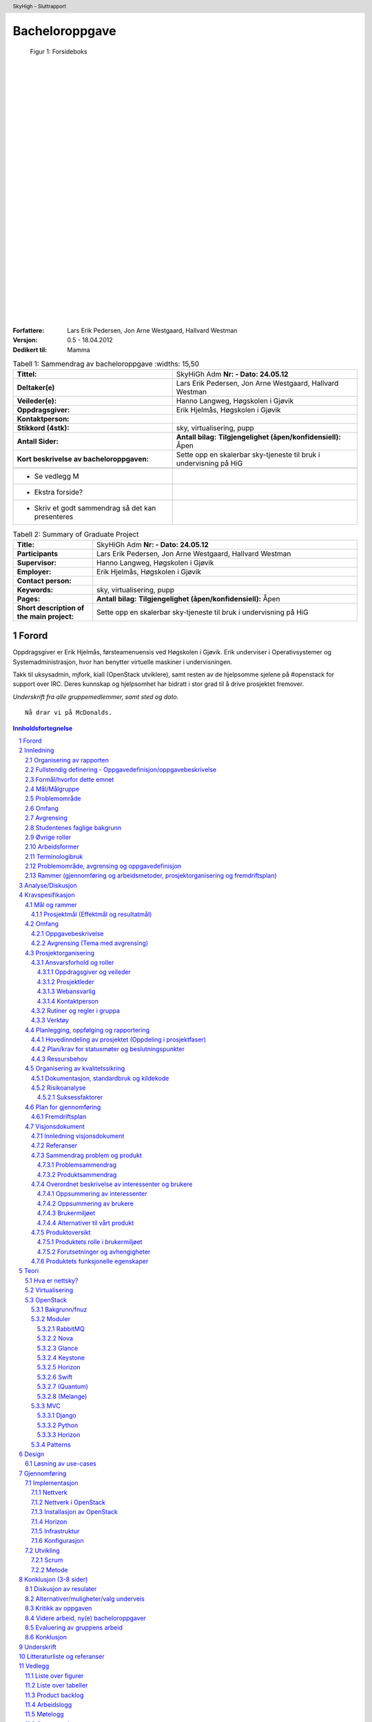 =====================
Bacheloroppgave
=====================

.. figure:: forsideboks.png
   :scale: 50 %

   Figur 1: Forsideboks

|
|
|
|
|
|
|
|
|
|
|
|
|
|
|
|
|
|
|
|
|
|
|
|
|
|
|

:Forfattere:
  Lars Erik Pedersen, Jon Arne Westgaard, Hallvard Westman

:Versjon: 0.5 - 18.04.2012
:Dedikert til: Mamma


.. ``twelvepoint``

.. header:: SkyHigh - Sluttrapport
.. footer:: Pedersen, Westgaard & Westman           -                 ###Page###



.. Overskrift1 = #
.. Overskrift2 = -
.. Overskrift3 = *
.. Overskrift4 = .


.. raw:: pdf

  PageBreak


.. csv-table:: Tabell 1: Sammendrag av bacheloroppgave
   :widths: 15,50  

   "**Tittel:**", "SkyHiGh Adm      **Nr: - Dato: 24.05.12**"
   "**Deltaker(e)**", "Lars Erik Pedersen, Jon Arne Westgaard, Hallvard Westman"
   "**Veileder(e):**", "Hanno Langweg, Høgskolen i Gjøvik"
   "**Oppdragsgiver:**", "Erik Hjelmås, Høgskolen i Gjøvik"
   "**Kontaktperson:**", ""
   "**Stikkord (4stk):**", "sky, virtualisering, pupp"
   "**Antall Sider:**", "**Antall bilag:** **Tilgjengelighet (åpen/konfidensiell):** Åpen"
   "**Kort beskrivelse av bacheloroppgaven:**", "Sette opp en skalerbar sky-tjeneste til bruk i undervisning på HiG"

  - Se vedlegg M
  - Ekstra forside?
  - Skriv et godt sammendrag så det kan presenteres

   
.. raw:: pdf

  PageBreak


.. csv-table:: Tabell 2: Summary of Graduate Project
   :widths: 15,50  

   "**Title:**", "SkyHiGh Adm      **Nr: - Dato: 24.05.12**"
   "**Participants**", "Lars Erik Pedersen, Jon Arne Westgaard, Hallvard Westman"
   "**Supervisor:**", "Hanno Langweg, Høgskolen i Gjøvik"
   "**Employer:**", "Erik Hjelmås, Høgskolen i Gjøvik"
   "**Contact person:**", ""
   "**Keywords:**", "sky, virtualisering, pupp"
   "**Pages:**", "**Antall bilag:** **Tilgjengelighet (åpen/konfidensiell):** Åpen"
   "**Short description of the main project:**", "Sette opp en skalerbar sky-tjeneste til bruk i undervisning på HiG"


.. raw:: pdf

  PageBreak

Forord
#######



Oppdragsgiver er Erik Hjelmås, førsteamenuensis ved Høgskolen i Gjøvik. Erik underviser i Operativsystemer og Systemadministrasjon, hvor han benytter virtuelle maskiner i undervisningen.

Takk til uksysadmin, mjfork, kiall (OpenStack utviklere), samt resten av de hjelpsomme sjelene på #openstack for support over IRC. Deres kunnskap og hjelpsomhet har bidratt i stor grad til å drive prosjektet fremover.

*Underskrift fra alle gruppemedlemmer, samt sted og dato.*

::

  Nå drar vi på McDonalds.



.. contents:: Innholdsfortegnelse

.. sectnum::


.. raw:: pdf
   
  PageBreak

Innledning
###########

| En "nettsky" (Cloud-computing) er levering av databehandling som en tjeneste snarere enn et produkt, der delte ressurser, programvare og informasjon er gitt til datamasiner og andre enheter som et verkøty over nettverket (internett).
| Cloud Computing (nettverkssky) er definert som tilgangen til datamaskiner og deres funksjonalitet via internett, eller et lokalt nettverk. Brukerene av en slik nettverkssky får tradisjonelt tilgang til disse tjenestene via en webtjeneste, enten via en tradisjonell PC eller en mobil applikasjon. Grunnen til at det kalles en nettsky, er at tjenestens fysiske lokasjon er usynlig for brukeren, og også ofte for de som leverer nettskyen. Det skal ikke være mulig for tjenesteleverandøren å peke ut at bruker X's data ligger på server Y. Selve skyen er rent teknisk et sett maskiner og webtjenester som har implementert cloud computing som tjeneste,
|
| I en verden i en stadig framgang har nettskyen gjort sitt inntog for mannen i gata, kanskje nesten uten at man tenker opver det selv. "Alt" lagres i skyen; e-post, kontakter, bokmerker, kalendere, dokumenter, bilder m.m. Innholdet er alltid synkronisert mellom mobiltelefonen, laptopen, kontor-PC'en og nettbrettet.
| Tilgjengelighet har blitt alfa og omega, og nå skal også fysiske maskiner inn i skyen i form av virtuelle maskiner. Slike løsninger gjør hverdagen mer effektiv, og vil forekle lab-arbeid i forbindelse med studier av datasystemer. Ufordringene ligger i ytelse, konfigurasjon og skalerbarhet.

(Wikipedia er nok brukt som kilde her, få med url...)


Organisering av rapporten
--------------------------

.. role:: rubric

:rubric:`og kort beskrivelse av sammenhengen mellom kapitlene`


Prosjektrapporten er delt inn i **9** forskjellige kapitler:

#) Innledning_ - dette kapitlet omhandler bakgrunn, formål, 

#) `Analyse/Diskusjon`_ - Vi skal være kritiske!

#) Kravspesifikasjon_ - hele kravspesifikasjonen for prosjektet

#) Teori_ - Generell teori om OpenStack-arkitekturen og lignende

#) Design_ - Løsning av use-cases

#) Gjennomføring_ - Hvordan vi har gjennomført prosjektet

#) Konklusjon_ - Oppsummering, evaluering

#) Underskrift_ - Navnene våre, skrevet med blå penn

#) `Litteraturliste og referanser`_ - It's kinda in the name

#) Vedlegg_ - Figurer, tabeller, backlog, arbeids-og møtelogg, grupperegler og kildekode


Fullstendig definering -  Oppgavedefinisjon/oppgavebeskrivelse
---------------------------------------------------------------

.. role:: rubric

:rubric:`av oppgaven med utdypning av hva oppgaven går ut på.
Henvisning til eventuelle tidligere arbeider om samme emne.
Skal ikke inneholde noe om det som er gjort i oppgaven og oppnådde resultater`


Nettskyer har fått mye oppmerksomhet de siste årene, og er en teknologi som gjør det mulig for sluttbrukere å kjøre virtuelle maskiner på andres maskinvare og infrastruktur. Dette åpner for muligheter for dynamisk skalering av ressurser, fleksibilitet og økonomiske besparelser.

Slike skyer kan man dra nytte av i undervisning hvor man da kan bruke disse til forskning eller som lab til studenter. I emnene Ethical Hacking And Penetration Testing, Systemadministrasjon og Database- og applikasjonsdrift har virtuelle maskiner vært brukt en stund, hvor elevene får utdelt ett sett med virtuelle maskiner som man da kan kjøre tester og gjøre oppgaver på. På denne måten får man dratt nytte av praktisk undervisning uten å måtte sette opp fysiske maskiner. Skulle man komme i skade for å kjøre en kommando eller gjøre en endring som ødelegger konfigurasjonen, skal det bare et par tastetrykk til for å gjenopprette opprinnelig konfigurasjon.
Dagens løsning er basert på MLN(ref!), men er litt kompleks på administrasjons-siden samt har vist ytelsesproblemer. All administrasjon må gjøres av en administrator, og når en hel klasse bruker de virtuelle maskinene samtidig går mye av tiden til å vente på at kommandoer skal kjøres og at de virtuelle maskinene skal "reagere".
Per dags dato er det ikke mulighet for at studenter/faglig ansatte, på en lettvint måte, kan opprette og administrere en eller flere virtuelle maskiner. 

Navnet SkyHiGh spiller på "sky" og "HiG", og er prosjektet for HiG sin nettsky. Formålet er å få satt opp et system hvor studenter og faglig ansatte kan opprette virtuelle maskiner via en selvbetjenings-løsning uten at en administrator må opprette virtuelle maskiner manuelt til de som behøver dette, samt muligheten for fremtidig skalering av infrastrukturen dette kjører på hvis/når dette blir nødvendig.

Slik vil arbeidsbelastningen på administrator minskes, og forelesere vil kunne få full kontroll over de virtuelle maskiner som brukes i undervisningen.



Formål/hvorfor dette emnet
---------------------------



Mål/Målgruppe
--------------

.. role:: rubric

:rubric:`for rapporten og oppgaven`

SkyHiGh-prosjektet er startet av Erik Hjelmås fra IMT-avdelingen ved Høgskolen i Gjøvik. Prosjektets formål er å tilby forelesere på IMT en enkel måte å opprette og administrere en samling av virtuelle maskiner til bruk i undervisningen, samt mulighet for at enkeltpersoner som har bruk for en virtuell maskin skal kunne opprette og administrere denne selv.

I første omgang vil målgruppen for prosjektet og rapporten være forelesere (og studenter) ved IMT, som har erfaring med bruk av virtuelle maskiner.

Problemområde
--------------

Litt usikker på ka som skal være her, så sett opp ei fin liste:

  - Sette opp en fungerende løsning med OpenStack
  - Løse ytelsesproblemer
  - Løse skaleringsutfordringer
  - Tilpasse OpenStack til prosjektets formål


Omfang
-------

Omfang - kan være ganske stort. (Trenger vi egentlig dette?)

Avgrensing
-----------

*Hentet fra kravspesifikasjonen*
Prosjektet skal først og fremst implementere OpenStack-rammeverket for å virkeliggjøre målene nevnt i 1.2(???). Å bygge en privat skyløsning er et prosjekt som vanligvis spenner over en mye lengre tidsperiode enn vi har til rådighet. Derfor vil vi ikke drive ytelsestesting og analyse (da dette dekkes av en annen bacheloroppgave). Mulighetene for “high availability” og redundans skal ikke dekkes. Primært skal systemet utvikles for å bli brukt på HiG, for de aktuelle emnene, ikke for eksterne brukere. Allikevel bør det være enkelt å utvide det i den retningen.

Studentenes faglige bakgrunn
-----------------------------

.. role:: rubric

:rubric:`- Egen bakgrunn og kompetanse. Hva må læres?    - Python, Django, OpenStack`


| Gruppemedlemmene kommer fra to forskjellige studieretninger, Jon Arne og Lars Erik studerer Drift av Nettverk og Datasystemer og Hallvard studerer Programvareutvikling. Hallvard har kunnskapen som trengs innenfor programmering og utvikling, Jon Arne og Lars Erik stiller med kompetanse innenfor nettverk. Vi har alle gode kunnskaper innen linux, samt C++ og Java fra programmeringsfag ved Høgskolen i Gjøvik. I tillegg kan Hallvard sjonglere. 
|
| **Tilsammen utgjør dette en dødelig kombinasjon.**
|
| Ingen av oss har erfaring med OpenStack, så her får vi litt å sette oss inn i.
| Python er et programmeringsspråk vi har hørt om, men ikke programmert noe i. Siden OpenStack er skrevet i Python kreves det at vi lærer oss dette.
|
| Vi har kjøpt inn en bok om Python-programmering.

Øvrige roller
--------------


Oppdragsgiver er Erik Hjelmås, Førsteamanuensis ved Høgskolen i Gjøvik.

Veileder er Hanno Langweg, Førsteamanuensis ved Høgskolen i Gjøvik.


Arbeidsformer
--------------

.. role:: rubric

:rubric:`samtaler og intervjuer med kilder, reiser, bedriftsbesøk, litteraturstudier, laboratorieforsøk, modellbygging og testing`

Siden ingen av oss har noen erfaring med OpenStack kreves det at vi setter oss godt inn i OpenStack ved prosjektets begynnelse. Dokumentasjonen på http://openstack.org kommer godt med her, i tillegg til å søke etter brukserfaringer på internett. Vi har hatt løpende kontakt med utviklerene av OpenStack vi IRC(ref) på kanalen #openstack og #horizon-dev.

Siden OpenStack er er forholdsvis nytt prosjekt er erfaringene og dokumentasjonen litt mangelfull, så prøv-og-feil-metoden blir hyppig brukt. Etter installasjonen av operativsystemet på serverene vi skal bruke tok vi et disk-image som vi kan rulle tilbake til hvis vi støter på problemer ved installering av OpenStack, slik at vi ikke trenger å installere hele operativsystemet på nytt.




Terminologibruk
----------------

*Er eksempelvis faguttrykk brukt i en spesiell betydning*

Liste over terminologier:

  - **Hypervisor:** In computing, a hypervisor, also called virtual machine manager (VMM), is one of many hardware virtualization techniques allowing multiple operating systems, termed guests, to run concurrently on a host computer. It is so named because it is conceptually one level higher than a supervisory program. The hypervisor presents to the guest operating systems a virtual operating platform and manages the execution of the guest operating systems. Multiple instances of a variety of operating systems may share the virtualized hardware resources. Hypervisors are installed on server hardwarewhose only task is to run guest operating systems. (Wikipedia)
  - **VM/virtuell maskin:** En simulert versjon av et operativsystem
  - **Instans:** Image + flavor
  - **Flavor:** Et sett med virtuell maskinvarekonfigurasjon. Antall virtuelle prosessorer, mengde RAM, lagringsplass
  - **Image:** En diskfil med en ferdig installert virtuell maskin
  - **Prosjekt:** Samling av virtuelle maskiner. Et prosjekt har en kvote tilknyttet seg.
  - **Tenant:** Et prosjekt (OpenStack-terminlogi)
  - **IP-pool:** En rekke IP-adresser
  - **MVC:** Model view controller, et pattern for å skille logikk,data og presentasjon.

Problemområde, avgrensing og oppgavedefinisjon
-----------------------------------------------

.. role:: rubric

:rubric:`Formål/hvorfor dette emnet, Rammer (Gjennomføring og arbeidsmetoder, prosjektorganisering og fremdriftsplan), Øvrige roller (Oppdragsgiver, veileder), Selve rapporten (Organisering, terminologi (bruk norsk), praktisk (angående layout, style, fonter o.l.)`



Rammer (gjennomføring og arbeidsmetoder, prosjektorganisering og fremdriftsplan)
---------------------------------------------------------------------------------


Analyse/Diskusjon
##################


Vi skal være kritiske!

  - Openstack: Modent nok?
    
    - "You can't run OpenStack if you're not doing heavy development at the same time"

  - Skytjenester: Utfordringer med tanke på sikkerhet osv.
  - 
  -
  -
  -
  -



.. raw:: pdf

  PageBreak


Kravspesifikasjon
##################

Mål og rammer
--------------

**Bakgrunn**

En av teknologiene som i det siste har fått mye oppmerksomhet er nettskyer og virtuelle maskiner. En virtuell maskin er enkelt forklart en emulasjon av en komplett datamaskin, og en nettsky er en samling av virtuelle maskiner.
Fordeler som kostnadsbesparelser, bedre utnyttelse av ressurser, enkelt oppsett av nye maskiner samt miljøhensyn (mindre støy, reduksjon i strømforbruk, plassbesparing) kan her trekkes frem.

En virtuell maskin er ikke bare nyttig til bruk for bedrifter og forskningssammenheng, men også for vanlige personer som ønsker å teste ut forskjellige operativsystemer og applikasjoner uten å måtte sette opp en dedikert fysisk maskin.


Høgskolen i Gjøvik har benyttet seg av virtuelle maskiner i blant annet emnene Systemadministrasjon #, Databaser og applikasjonsdrift # og Ethical Hacking & Penetration Testing #.
Bruk av virtuelle maskiner i disse emnene har gitt studentene en liten smak av den virkelige verden i arbeidslivet hvor studentene er delt inn i grupper og blitt tildelt et eget sett med virtuelle maskiner (en virtuell lab), og da kunne jobbe med “reélle” caser mot virtuelle laber som å drifte et lite nettverk, drifte serverapplikasjoner samt teste sårbarheter.
Dette ville ikke ha vært like gjennomførbart ved bruk av fysiske maskiner (plassproblemer, ikke nok maskiner til alle).


http://www.hig.no/studiehaandbok/studiehaandboeker/2010_2011/emner/avdeling_for_informatikk_og_medieteknikk/imt3292_systemadministrasjon

http://www.hig.no/studiehaandbok/studiehaandboeker/2009_2010/emner/avdeling_for_informatikk_og_medieteknikk/imt3441_database_og_applikasjonsdrift

http://www.hig.no/studiehaandbok/studiehaandboeker/2010_2011/emner/avdeling_for_informatikk_og_medieteknikk/imt3491_ethical_hacking_and_penetration_testing


Fordelen med denne løsningen er at det å opprette en virtuell maskin (eller flere) er veldig enkel, skulle noe gå galt på en virtuell maskin kan man rulle tilbake til et “snapshot” (en tidligere versjon av den virtuelle maskinen), man har høy fleksibilitet ved at man kan endre på spesifikasjoner etter behov (som legge til mer minne eller diskplass), samt gjenbrukbarhet (en VM tar kun ressurser på host/server og diskplass, når den ikke er i bruk lengre sletter man selve VM-en for 
og frigjøre ressurser og diskplass).

En utfordring ved den eksisterende løsningen har vært ytelse. I lab-timene har det vært nødvendig å planlegge kjøring av enkelte ressurskrevende kommandoer til spesifikke tidspunkt da dette ellers har ført til at maskinene har blitt uholdbart trege.
Det ønskes derfor en løsning som skalerer godt, og som i tillegg er tilpasset med tanke på brukervennlighet og administrasjon. 
Et forprosjekt i emnet Systemadministrasjon tok for seg OpenNebula, Eucalyptus og OpenStack, og konkluderte med at OpenStack var det mest passende. Løsningen skal brukes av de faglig ansatte, som skal ha mulighet til å enkelt opprette en eller flere virtuelle maskiner og gi studentene tilgang til disse i de forskjellige emnene.

**1.1.1 Definisjoner og akronymer**




Prosjektmål (Effektmål og resultatmål)
***************************************

| **Resultatmål**
| SkyHighs mål er å implementere OpenStack for å realisere en løsning for en privat nettsky ved HiG. Løsningen skal ha følgende funksjonalitet:

 - IaaS, for realisering av virtuelle lab’er i forskjellige emner
 - Mulighet for å migrere virtuelle maskiner fra egen PC og inn i skyen.
 - Et web-basert brukergrensesnitt
 - Administrasjonspanel, der man håndterer prosjekter
 - Brukerpanel der man kan starte, stoppe og restarte egne instanser
 - Mulighet for å utvide brukergruppen, også til eksterne ressurser, f.eks VGS-elever.
 - Implementert autentisering med HiGs systemer via LDAP/FEIDE.




|
| **Effektmål**

SkyHigh skal på sikt overta for eksisterende løsning ved HiG, men skal i første omgang leve side om side med den. Det forventes at løsningen ha følgende effekt:

  - Rette opp/fjerne ytelse- og stabilitetsproblemer ved nåværende løsning
  - Forbedre brukervennlighet og administrasjon
  - Enklere oppsett av prosjekter
  - Mindre arbeidslast på administrator
  - Ha bidratt til OpenStack-prosjektet (OpenSource). 
  - Sette Norge og Gjøvik på OpenStack-kartet (http://maps.google.com/maps/ms?msid=207730393988481837795.0004af95dec257674a36e&msa=0)
  - Være fremtidsrettet og skalerbar

Omfang
-------

Oppgavebeskrivelse
*******************

Oppgaven vår går hovedsaklig ut på å sette opp en nettsky på HiG for de faglig ansatte (primært lærerne) som skal sørge for at foreleserene skal kunne tilby studentene fleksible lab-løsninger i sine emner gjennom et brukervennlig grensesnitt.
Bakgrunnen for oppgaven er at nåværende løsning opplever stabilitets- og ytelsesproblemer, og ett nytt system med OpenStack og lastbalansering forventes å kunne løse dette. For at dette skal realiseres må det være mulighet for å fleksibelt kunne øke ressurser som CPU, minne og lagring på de virtuelle maskinene, samt en lettvint måte å legge til flere noder som kjører de virtuelle maskinene.

I tillegg ønskes det en mulighet for å migrere virtuelle maskiner man har satt opp på egen PC inn i nettskyen, for å teste oppsett på kraftigere maskinvare. Det vil si, å tilby ren regnekraft som tjeneste.

Det skal utvikles en driftsplan og en SLA for den ferdige løsningen, slik at den enkelt kan vedlikeholdes i etterkant av prosjektet.

Avgrensing (Tema med avgrensing)
*********************************
Prosjektet skal først og fremst implementere OpenStack-rammeverket for å virkeliggjøre målene nevnt i 1.2. Å bygge en privat skyløsning er et prosjekt som vanligvis spenner over en mye lengre tidsperiode enn vi har til rådighet. Derfor vil vi ikke drive ytelsestesting og analyse (da dette dekkes av en annen bacheloroppgave). Mulighetene for “high availability” og redundans skal ikke dekkes. Primært skal systemet utvikles for å bli brukt på HiG, for de aktuelle emnene, ikke for eksterne brukere. Allikevel bør det være enkelt å utvide det i den retningen.

Prosjektorganisering
---------------------

Ansvarsforhold og roller
*************************

Oppdragsgiver og veileder
..........................

Vår oppdragsgiver er førsteamanuensis Erik Hjelmås ved Høgskolen i Gjøvik. Erik vil være en sterk faglig ressurs, og være til god hjelp med den tekniske biten av prosjektet. Førsteamanuensis Hanno Langweg er vår veileder. Han vil bistå med teoretisk hjelp rundt det å jobbe i et stort prosjekt, samt komme med innspill til arbeidet underveis.

Prosjektleder
..............

Lars Erik Pedersen er, i følge gruppereglementet, valgt som prosjektleder for gruppa. Det er prosjektleders ansvar å løse eventuelle konflikter som måtte oppstå underveis, selv om hovedmålet er å bli enige i fellesskap. At frister blir overholdt er også prosjektleders overordnede ansvar, samt at fremgangen i prosjektet følger planen så godt som mulig.


Webansvarlig
.............

Hallvard Alte Westman er ansvarlig for gruppens webside. Ansvaret inkluderer oppsett, design og vedlikehold. Resten av gruppa skal ha tilgang til å redigere innhold, slik at alle kan bidra med oppdateringer til websiden.


Kontaktperson
..............

Prosjektleder er kontaktperson for prosjektet. Kontakpersonen skal holde kontakt med oppdragsgiver og veileder og avtale møter med disse. Annen mail- og telefonkorrespondanse kan bli delegert til de andre medlemmene.


Rutiner og regler i gruppa
***************************

Gruppa har opprettet en felles kalender, der det er planlagt 31 timer jobbing per uke med prosjektet. Fredager er fridag, siden Jon Arne og Hallvard har andre fag hele dagen. Helgene er også i utgangspunktet fridager, men dersom det er nødvendig vil også bruke denne tiden til prosjektet. Arbeidet vil i all hovedsak bli utført på vårt tildelte grupperom.

.. figure:: ukeplan.png
   :scale: 50 %

   Figur 2: Ukeplan



Gruppens fulle reglement er lagt ved i vedlegg X. 	


Verktøy
********

Den ferdige prosjektrapporten skal skrives i ReStructuredText som etterpå genereres til et PDF-dokument, men skal først samskrives i Google Docs. Dette gjør at behovet for versjonshåndtering blir minimalt, siden alle hele tiden vil skrive i samme dokument og vi vil spare tid siden vi slipper å håndtere versjonskonflikter.
Alle andre dokumenter er lagret i en felles DropBox for å holde alt synkront for alle gruppemedlemmer. I tillegg tilbyr DropBox automatisk versjonskontroll, som sikrer at vi alltid har en stabil backup av alle viktige filer. Alle egenutviklede script, vil bli versjonskontrollert med github, og vil også bli lagret i DropBox. Websiden vil kjøre Wordpress 3.1.4, da IT-tjenesten ved HIG ikke støtter PHP 5.2.4
Det kan også nevnes at hvert gruppemedlem daglig kjører full inkrementell backup av sin egen laptop mot hver sin private server for å sikre seg mot tap av data.


Planlegging, oppfølging og rapportering
----------------------------------------

Hovedinndeling av prosjektet (Oppdeling i prosjektfaser)
*********************************************************

**Karakteristikker for vårt prosjekt**

Prosjektet vil i første omgang basere seg mye på å utforske og studere OpenStack. Hverken oppdragsgiver eller gruppen har benyttet seg av systemet som skal implementeres tidligere. I første omgang er det da aktuelt med en enkeltinstallasjon av OpenStack, som gruppen kan benytte i den første kartleggingsfasen. 

Basert på kunnskapen vi har tilegnet oss etter installasjon/anvendelse av OpenStack på en node (server) vil vi rulle systemet ut på samtlige noder. Dette vil da være en fase med fullt fokus på å få systemet til å fungere i sin helhet.

Når det tekniske fungerer, vil det være aktuelt å gå inn i en ny kravspesifisering i forbindelse med Horizon. Horizon er webgrensesnittet til OpenStack som skal benyttes av brukerne, og det er her systemutviklingsjobben skal gjøres. Her vil det være nødvendig å gjøre omfattende “research” på hvilken funksjonalitet som alleredet eksisterer i OpenStack og hvilken funksjonalitet oppdragsgiver krever i tillegg.

  - Det kreves tillegning av informasjon i forhold til hver modul som skal utvikles til Horizon. Grunnen til dette er at vi skal jobbe mot Open Source Community som har sine egne standarer som skal overholdes med tanke på kodestruktur, dokumentasjon og lignende. Samtidig må gruppen ha mulighet å sette seg inn i nye språk (Python spesielt).

  - Testing og ferdigstilling vil også være viktig etter hver modul, slik at SkyHigh-IO har mulighet til å gjennomføre stresstesting ved behov. Derfor kreves det at systemet har en viss oppetid under utvikling.

  - Gruppen har behov for at hver modul kan utvikles fleksibelt, da gruppen hele tiden er i en læringsprosess, både i forhold til OpenStack og prosjekter av denne størrelsen. Alle kravene kan heller ikke låses i forkant av hele utviklingsprosessen, da gruppen må forholde seg til OpenStack API-et, og det kan tenkes at flere problemstillinger vil oppstå underveis med tanke på at arbeidsgiver er ukjent med OpenStack.

Integrering med oppdragsgivers eksisterende systemer vil være en egen fase i prosjektet, da dette er en omfattende jobb som er svært ulik de foregående fasene. Dette vil også kreve en egen kravspesifisering.

Det vil underveis være aktuelt å hele tiden sette seg inn i OpenStack Open Source Project, i forhold til konvensjoner etc. 

Gruppen fikk tidlig et inntrykk av at en agil utviklingsmodell måtte benyttes i dette prosjektet siden ingen i gruppen hadde vært borti et slikt prosjekt før. OpenStack er nytt og ingen har utført et slikt prosjekt på HiG tidligere. Arbeidsgiver hadde heller ikke benyttet seg av OpenStack eller Cloud Computing på en slik måte, som gjorde det vanskelig å fastsette rekkefølge på inkrementer i utviklingsperioden. 

Gruppen har valgt å benytte seg av SCRUM som systemutviklingsmodell for videreutviklingen av Horizon. Gruppen konkluderte med at SCRUM passer best med tanke på å jobbe med Open Source-Miljøet, levering av inkrementer, tillegg av krav og tidsestimater. Gruppen ser det også som en fordel i forhold til læringskurven ved OpenStack. 

Vi valgte allikevel å benytte oss av noen konsepter fra inkrementell utvikling. Ved hver demo setter vi av en periode til å teste, samt rulle ut inkrementet på systemet, dette håper vi skal sørge for at SkyHigh - IO får den oppetiden de krever.
Vi har også at vi er inspirert av spiral-modellen ettersom hver sprint vil bestå av en fase der vi innhenter informasjon, en fase der vi utvikler, og en fase der vi tester/ruller ut. 



Plan/krav for statusmøter og beslutningspunkter
************************************************

  - **Sprint planning** innebærer å velge ut krav som skal gjennomføres i en sprint, disse blir hengt opp og låst for denne perioden. Vi vil her gå gjennom hva demoen på slutten av sprinten burde inneholde.
  - **Daily scrum** innebærer at gruppen har et 15 minutter møte på starten av dagen der vi går gjennom hva som har blitt gjort, hva man skal gjøre og hva som gjenstår i forhold til en iterasjon.
  - **Sprint Review:** Det vil være statusrapporter i etterkant av hver iterasjon som et resultat av Sprint Review. I etterkant av hver sprint evaluerer vi iterasjonen og tar med oss videre ting vi kan gjøre bedre og etterlater ting som ikke fungerte så bra. Dette er i hovedsak hva statusrapporten vil inneholde.
  - Møte med arbeidsgiver og veileder vil foregå før hver sprint-planning. Møte med veileder vil i tillegg foregå ukentlig i startfasen.


Ressursbehov
*************

  - Minimum to servere for regnekraft
  - Minimum en server for lagring


Organisering av kvalitetssikring
---------------------------------

Dokumentasjon, standardbruk og kildekode
*****************************************

All koding og scripting som blir gjort skal kommenteres underveis, slik at vi unngår å bruke tid på å forstå hva vi egentlig skrev for fire dager siden. OpenStack bruker Apache 2.0-lisensen, som da betyr at eventuelle moduler som blir kodet til OpenStack-prosjektet må følge denne.

Risikoanalyse
**************

.. csv-table:: Tabell 3: Risikoanalyse
   :header: "**Beskrivelse**","**Sannsynlighet**","**Konsekvens**"

   "Langtids sykdom", "Lav", "Ressursmangel, innsnevring av oppgave, avskjedigelse"
   "Datatap", "Lav", "Dobbeltarbeid"
   "Mangel på kompetanse", "Middels", "Løsninger som ikke følger best practice"
   "Dårlige tidsestimater", "Høy", "Ikke overholde interne frister"
   "Ødeleggende endringer", "Middels", "Ødelegge allerede fungerende moduler"


Som vi ser av tabellen er risikoen høyest for at vi har gjort dårlige eller feilaktige tidsestimater. For å unngå dette må vi planlegge nøye, og heller gjøre for høye estimater enn for lave. Dette vil gi oss litt buffertid på hver arbeidsmodul, som vil være god å ha når det dukker opp noe uforutsett. Vi må også hele tiden sørge for å følge fremgangsplanen og ikke havne på etterskudd.
  
Ellers ser vi en mulighet for at vårt nåværende kompetansenivå kan bli en utfordring. Vi har ingen erfaring med utrulling og drifting av slike virtualiseringsløsninger fra tidligere, annet en de virtuelle lab’ene vi har benyttet i emner her på HiG. En annen utfordring er at OpenStack er skrevet i Python, et programmeringsspråk vi heller ikke har kompetanse innenfor. Her må vi sørge for å utnytte fagmiljøet best mulig, samt å lese oss godt opp gjennom artikler og bøker funnet både på internett og biblioteket.


Suksessfaktorer
................

For at vår løsning skal blir suksessfull, må den kunne erstatte løsningen HiG allerede har i dag 100%. Brukeropplevelsen og ytelsen må bli økt dramatisk både for administratorene (ansatte) og for brukerene (studentene). Et viktig ledd i dette er at driftsplanen blir så god at den kan brukes direkte av IMT, uten noe særlig behov for modifikasjon. Det er viktig at administratorene blir mest mulig selvhjulplne, slik at ikke alt ansvar blir liggende på en person, slik det er i dag. For at løsningen skal skalerere, samt løse ytelesesproblemene ligger mye av “ansvaret” på maskinvaren. Mengden fysisk minne er kritisk for at løsningen skal kunne skalere, samt at løsningen tilrettelegger for å enkelt kunne legge til flere noder.


Plan for gjennomføring
-----------------------

Fremdriftsplan
***************

  - Gantt-skjema (Laget i MS-Project eller tilsvarende)
  - Liste over aktiviteter (Work Breakdown Structure)
  - Milepæler, beslutningspunkter
  - Tids- og ressursplan

Fremdriftsplan



Visjonsdokument
----------------

Innledning visjonsdokument
***************************
Dette dokumentet har som hensikt å presentere prosjektet/oppgaven i ett overordnet format. Noe av informasjonen som finnes i dette dokumentet vil også eksistere i Prosjektplanen som ble konstruert etter HIG´s mal.

Referanser
***********

Mal for dette dokumentet - http://aitel.hist.no/fag/maler-standarder/UP/Visjonsdokumentet_intro.htm

Sammendrag problem og produkt
******************************

Problemsammendrag
..................

.. csv-table:: Tabell 4: Stabilitet og ytelse
   
   "**Problem med**", "Stabilitets- og ytelsesproblemer, ingen lastbalansering eller skalering"
   "**Berører**", "Alle brukere, administrator"
   "**Som resultat av dette**", "Tar lang tid å kjøre kommandoer, de virtuelle maskinene “henger” innimellom, tidvis dårlig tidsutnyttelse i lab-timer. Da man ikke kan koble opp flere noder/servere på systemet vil man ikke kunne skalere systemet opp fra x antall brukere til y antall brukere uten å kjøpe en helt ny maskin"
   "**En vellykket løsning vil**", "Gjennom bedre skalerbarhet og lastbalansering sørge for at de virtuelle maskinene ikke opplever ytelsesproblemer ved å la administrator koble opp flere noder/servere på systemet."


.. csv-table:: Tabell 5: Manuell administrering
   
   "**Problem med**", "Manuell administrering av hver enkelt VM"
   "**Berører**", "Administrator, brukere"
   "**Som resultat av dette**", "Hver enkelt student som har en/flere vm´er må be om at administrator skal utføre enkle oppgaver som de egentlig burde kunne gjort selv. Rett og slett Livs-syklusen til en VM."
   "**En vellykket løsning vil**", "La brukere administrere sin egen/egne vm’ers livs-syklus alt etter hvilket rettigheter administrator har gitt dem."


Produktsammendrag
..................


.. csv-table:: Tabell 6: Produktsammendrag 
   
   "**For**", "Erik Hjelmås"
   "**som**", "Har behov for et helt nytt system som er skreddersydd for hans behov"
   "**produktet navngitt**", "er en nettksy basert på OpenStack"
   "**som**", "  - Lar seg administrere av brukere,  - Skalere,  - Lastbalansere"
   "**i motsetning til**", "dagens system"
   "**Har vårt produkt**", "Løsningene på dagens problemer, i tillegg til nye krav satt av arbeidsgiver (se kravspesifikasjon)"


Overordnet beskrivelse av interessenter og brukere
***************************************************

Oppsummering av interessenter
..............................

.. csv-table:: Tabell 7: Oppsummering av interessenter
   :header: "**Navn**", "**Utdypende beskrivelse**", "**Rolle under utviklingen**"

   "Erik Hjelmås", "Vil veilede den tekniske biten, sette krav i forhold til systemet (ikke bacheloroppgaven) ukentlig", "Arbeidsgiver"
   "Hanno Langweg", "Vil veilede ukentlig i forhold til Bacheloroppgaven", "Veileder"

Oppsummering av brukere
........................

.. csv-table:: Tabell 8: Oppsummering av brukere
   :header: "**Navn**", "**Utdypende beskrivelse**", "**Rolle under utviklingen**", "**Representert av**"

   "Student", "Studentene vil bruke denne tjenesten aktivt i undervisningen. Studenten er kunden som skal betjenes.", "Vil ikke ha noen rolle", "Lars Erik, Jon Arne og Hallvard"
   "Administrator", "Administratoren vil tilby og vedlikeholde nettskyen som en tjeneste for Studentene(se rolle ovenfor)", "Bruker av systemet", "Erik Hjelmås"


Brukermiljøet
..............

Systemet skal vedlikeholdes og administreres av faglig ansatt på IMT ved HiG som har god kompetanse på området. Det forventes alikevell en selvbetjeningsløsning som minsker arbeidsmengde på administrator og lar brukerene administrere sine egne VM-er i størst mulig grad. Forelesere som bruker VM-er i undervisning skal ha mulighet til å på en lettvint måte opprette en eller flere VM-er, og tildele disse til en eller flere studenter eller grupper. De virtuelle maskinene skal være tilgjengelig fra nettverket på HiG, men det legges ikke opp til at det skal være mulig å få tilgang utenifra. 

Beskriv det som er vesentlig med hensyn på de omgivelsene systemet skal passe inn i. Det kan være arbeidsprosesser, andre systemer og dagens maskinvare. Ikke beskriv krav til ny maskinvare. Det beskrives andre steder. 


Alternativer til vårt produkt
..............................

Se oppgave (Forprosjekt i emnet Systemadministrasjon)

  - VMware
  - Amazon
  - Rackspace
  - (Microsoft?)


Produktoversikt
****************

Produktets rolle i brukermiljøet
.................................

Skisse av produktet med hensyn til omgivelsene, ta utgangspunkt i brukermiljøet (3.3)  

.. figure:: brukermiljo.png

   Figure 3: Brukermiljø


Forutsetninger og avhengigheter
................................

.. role:: rubric

:rubric:`Alle viktige forutsetninger og avhengigheter, som hvis de endres, vil endre noe som er skrevet i dette dokumentet`

  - IMT vil stå ansvarlig for dette prosjektet ved ferdigstilling.


Produktets funksjonelle egenskaper
***********************************

  - Bruker kan starte/stoppe sin Virtuelle Maskin
  - Bruker kan laste opp/ned VM
  - Bruker kan rulle tilbake til snapshot
  - Administrator kan opprette/slette VM
  - Administrator kan registrere Image
  - Administrator kan allokere IP-addresser
  - Foreleser kan opprette/slette VM
  - Foreleser kan administrere prosjekter
  - Foreleser kan allokere IP-addresser
  - Løsningen må fungere uansett værforhold




.. raw:: pdf

  PageBreak

Teori
########

Hva er nettsky?
----------------


**Kopiert til** Innledning_. (Kan/skal dette fjernes?)

*En "nettsky" (Cloud-computing)  er levering av databehandling som en tjeneste snarere enn et produkt, der delte ressurser, programvare og informasjon er gitt til datamasiner og andre enheter som et verkøty over nettverket (internett).*
*Cloud Computing (nettverkssky) er definert som tilgangen til datamaskiner og deres funksjonalitet via internett, eller et lokalt nettverk. Brukerene av en slik nettverkssky får tradisjonelt tilgang til disse tjenestene via en webtjeneste, enten via en tradisjonell PC eller en mobil applikasjon. Grunnen til at det kalles en nettsky, er at tjenestens fysiske lokasjon er usynlig for brukeren, og også ofte for de som leverer nettskyen. Det skal ikke være mulig for tjenesteleverandøren å peke ut at bruker X's data ligge rpå server Y. Selve skyen er rent teknisk et sett maskiner og webtjenester som har implementert cloud computing so tjeneste,*

*I en verden i en stadig framgang har nettskyen gjort sitt inntog for mannen i gata, kanskje nesten uten at man tenker opver det selv. "Alt" lagres i skyen; e-post, kontakter, bokmerker, kalendere, dokumenter, bilder m.m. Innholdet er alltid synkronisert mellom mobiltelefonen, laptopen, kontor-PC'en og nettbrettet. Tilgjengelighet har blitt alfa og omega, og nå skal også fysiske maskiner inn i skyen i form av virtuelle maskiner. Slike løsninger gjør hverdagen mer effektiv, og vil forekle lab-arbeid i forbindelse med studier av datasystemer. Ufordringene ligger i ytelse, konfigurasjon og skalerbarhet.*


.. role:: rubric

:rubric:`(Wikipedia er nok brukt som kilde her, få med url...)`


Virtualisering
---------------

Når det gjelder datamaskiner, er virtualisering å lage en virtuell versjon av noe, som en hardware-plattform, et operativsystem, lagringsenhet eller nettverksressurser.
Ved hjelp av virtualisering kan man installere et operativsystem på en virtuell maskin i et virtualiserings-program (VMware, Virtualbox), som da blir lagret som filer på harddisken. Slik kan man teste et operativsystem uten å installere det på selve harddisken over, eller ved siden, av det operativsystemet som allerede er installert.  

OpenStack
----------

OpenStack er et cloud-computing-prosjekt som tilbyr Infrastructure as a Service (IaaS), startet av Rackspace og Nasa. Per 17.april 2012 har over 150 bedrifter sluttet seg til prosjektet, som AMD, Intel, Canonical, SUSE Linux, Red Hat, Cisco, Dell, HP og IBM.

Første versjon, Austin, ble sluppet 21. oktober 2010, og har siden da vært i kontinuerlig utvikling. Nyeste versjon er Essex, sluppet 5.april 2012.

Hovedmålet til prosjektet er å gi alle organisasjoner mulighet til å opprette og tilby nettskyer som kan kjøre på standard maskinvare.

Bakgrunn/fnuz
**************

Moduler
*******

Selve OpenStack er et modulbasert prosjekt, hvor hovedmodulene er Compute (Nova), Image Service (Glance) og Identity Service (Keystone). Disse modulene er det absolutte minimum av hva som må implementeres i et fungerende system. De øvrige modulene som er beskrevet under er valgfrie, og noen av dem er heller ikke en offisiell del av prosjektet enda. Siden det er modulbasert, kan alle modulene, samt tjenestene tilhørende de forskjellige modulene, både dupliserers og distribueres til flere forskjellige fysiske servere. Dette gjør systemet meget skalerbart og enkelt og lastbalansere.
OpenStack er skrevet i Python.


RabbitMQ
.........
RabbitMQ er ikke en del av OpenStack, men er en avhengighet i systemet. RabbitMQ er den tjenesten de forskjellige modulene bruker for å snakke med hverandre. Teknologien bak er AMQP [#]_. Enkelt forklart består dette i at en tjeneste sender en “message” (forespørsel) som så blir tolket, og sendt til rett mottaker. OpenStack benytter kun asynkrone kall til RabbitMQ for å sikre at ingen tjenester blir hengde å vente på hverandre.

.. [#] Advanced Messaging Queue Protocol

Nova
.....

Nova er kjernemodulen i OpenStack som tar seg av opprettelsen og administreringen av de virtuelle maskinene, samt håndtering av nettverk. Nova modulen er delt opp i forskjellig tjenester, som har sin spesifikke oppgave.

**Nova-api**

Tilbyr et grensesnitt mot brukerene, som tar i mot kall til de forskjellige tjenestene. Det er støtte for OpenStacks eget API, Amazons EC2 API samt et eget administrativt API forbeholdt systemadministratorer. Sistnevnte er realisert i form av klienten *nova-manage*. I tillegg til å ta i mot disse kallene, er det også denne tjenesten som initierer handlinger hos de andre tjenestene (f. eks å starte en instans). Nova-api står også for sjekk mot brukerens kvoter i prosjektet det jobbes på. Nova-api kjøres typisk på den maskinen man velger som controller.

**Nova-compute**

Denne tjenesten står for oppretting og terminering av virtuelle maskiner. For å realisere dette, snakker nova-compute med de forskjellige API’ene for de hypervisorene som er støttet. Eksempelvis libvirt for KVM/qemu og XenAPI for XenServer/XCP. Når nova-api har mottatt en forespørsel om en ny virtuell maskin, blir den plassert i køsystemet og hentet ned fra køsystemet av nova-compute. Deretter blir det kjørt en rekke systemkommandoer for å gjennomføre forespørselen som kom gjennom API’et. En typisk serie av systemkommandoer ved oppstart av en ny virtuell maskin vil være:

- Lage konfigurasjonsfil for virtualiseringsplatformen man har valgt. F.eks lage en XML-fil for libvirt
- Sette opp brannmurregler i iptables
- Opprette en katalog der blant annen disk-filen til den nye virtuelle maskinen blir lagret. Disse ligger under /var/lib/nova/instances/instance-XXXXXXX
- Kopiere over image-fil med operativsystem fra glance til den compute-noden som skal kjøre den akutelle virtuelle makinen. Dette gjøres kun dersom det valget imaget aldri har blir kjørt fra compute-noden. Imagene blir lagret i katalogen /var/lib/nova/_base.
- Kopiere over image-filen til den nye instansens katalog. Dersom image-filen allerede finnes på compute-noden blir den ikke hentet fra glance først.
- Kjører kommandoer for å starte instansen. Hvilke kommandoer som blir kjørt avhenger her av hvilken hypervisor som er valgt.

Underveis i denne prosessen vil det hele tiden rapporteres til databasen som tilstanden på den nye instansen.

**Nova-volume**

Håndterer opprettelse, sletting og tilegning av fysisk lagringsplass til instanser. Man har mulighet til å legge til ekstra lagringsplass på instansene i etterkant av opprettelsen, slik at man enkelt kan løse utfordringer i forbindelse med dette. Volumene blir typisk hentet fra iSCSI. Nova Volume tilsvarer Amazons Elastic Block Storage. Tjenesten fungerer på akkurat samme måte som compute. Det blir sendt forespørsler til køsystemet, som nova-volume henter ned, og prosesserer.

**Nova-network**

Fungerer konseptuelt på akkurat samme måten som volume og compute, og håndterer følgelig alle forespørsler i køsystemet som har med nettverk å gjøre. Dette omfatter opprettelse av nettverksbroer, endring i brannmur, tildeling av nettverk, DHCP-oppsett og tildeling av floating-IP’s. Nova-network er dypere forklart i `Nettverk i OpenStack`_.

**Nova-schedule**

Denne tjenesten tolker alle meldinger i køsystemet, og sender dem til den noden forespørselen gjelder. F.eks en forespørsel om å terminere en virtuell maskin skal sendes til en nova-compute node. I nåværende utgave av OpenStack kjører nova-schedule i noe man kaller “muliti”-mode. Man kan velge en separat algoritme for compute og en for volume. Det tilbys tre forskjellige algoritmer:

- chance
- filter
- simple

*Chance* velger en tilfeldig node på tvers av alle tilgjengelighetssoner. *Filter* gir muligheten til å spesifere hvilken node man vil bruke. *Simple* velger den noden som på det tidspunktet meldingen blir tolket, har minst last. Chance er standard for volume, og filter er standard for compute.


Glance
.......

De virtuelle disk-imagene blir administrert via Glance, og støtter disk-formater som Raw, Machine (kernel/ramdisk outside of image, a.k.a. AMI), VHD (Hyper-V), VDI (VirtualBox), qcow2 (Qemu/KVM), VMDK (VMWare) og OVF (VMWare, andre). Disse disk-imagene kan lagres på flere forskjellige måter. Man kan bruke lokalt filsystem (/var/lib/glance/images), Swift, dirkete hos Amazon S3, eller HTTP. Opplastingen og registreringen foregår enten gjennom Glance API eller EC2-api’et. Glance består av to tjenester, i tillegg til en database:

- glance-api
- glance-registry

Glance-api tar i mot alle API-kall som omhandler registrering av nye image, overføring av image til compute-noder og lagring av image. Glance-registry lagrer og prosesserer metadata angående nye image.

Keystone
........

Keystone er autentiserings- og identitetstjenesten i OpenStack. Alle modulene i OpenStack benytter seg av denne som standard. Keystone er i all hovedsak en database som inneholder informasjon om brukere, prosjekter, roller, tokens, tjenester, endpoints for tjenestene. Hvilket system som brukes for den databasen kan man velge selv, men det vanligster er en form for SQL-database. Det er også støtte for LDAP [#]_ og KVS [#]_. Ved hjelp av disse tilbys det autentisering på flere forskjellige måter. En bruker kan autentiseres ved:

- Brukernavn og passord
- Brukernavn og API-nøkkel

Keystone introduserer noen konsepter i forbindelse med sine tjenester:

**User**

En bruker er som regel en representasjon av en person, som skal ha tilgang til de forskjellige tjenestene. Men, en bruker kan også være en tjeneste i seg selv.

**Token**

Konseptet med tokens er ganske enkelt. En token er tilfeldig generert tekststreng som brukes for å gi brukere tilgang til tjenester. En token er gitt et sett privilegier (scope), der man f.eks kan få administrative rettigheter.

**Tenant**

Er i all hovedsak det keystone kaller et prosjekt. Alle instanser, nettverk, volumer, IP-adresser, kvoter og sikkerhetsregler er knyttet til en tenant.

**Service**

Alle tjenestene i OpenStack må registreres i Keystone. Hver tjeneste har en bruker knyttet til seg, og hver tjeneste tilbyr et eller flere endpoint som brukerne kan akesessere tjenester gjennom.

**Endpoint**

Et endpoint er en nettverksadresse som peker til en tjeneste.

**Role**

Alle brukere knyttes til et prosjekt med en bestemt rolle. Til hver rolle er det tilknyttet et sett med privilegier og rettigheter. I Keystone så er listen over roller en bruker har i de forskjellige prosjektene knyttet til den token man får ved en vellykket autentisering.

.. [#] Lightweight Directory Access Protocol
.. [#] Key Value Storage

Horizon
........

Horizon er webgrensesnittet i OpenStack. Gjennom horizon får administratorer og brukere tilgang til den mest grunnleggende tjenestene. Brukere har adgang til å:

- Administrere instanser innenfor de prosjektene de er medlem i (opprette, slette, restarte)
- Ta snapshots av kjørende instanser, samt administrere disse (redigere, slette)
- Allokere såkalte floating IP adresser (se nettverkskapittelet)
- Administrere volumer innenfor de prosjektene de er medlem i (opprette, slette, knytte til instans, fjerne fra instans)
- Administrere sikkerhetsgrupper, det vil si grupper av brannmurregler for instansene i prosjektet
- Administrere nøkkelpar for tilgang til instanser

En administrator vil i tillegg til nevnte rettigheter, ha mulighet til å:

- Monitorere samlet ressursbruk for alle prosjekter, fra tidenes morgen
- Håndtere alle kjørende instanser i hele implementasjonen
- Få en oversikt over registrerte tjenester
- Definere “flavors”, det vil si forhåndsdefinerte maskinvarekonfigurasjoner som brukerne kan velge ved opprettelse av instanser
- Administrere alle disk-images som er registrert
- Administrere prosjekter (opprette, endre, slette, modifisere tilknyttede brukere)
- Administrere brukere (opprette, endre, slette)
- Sette kvoter per prosjekt. En kvote inneholder maksimum antall CPU kjerner, instanser, MB RAM, floating IP’er, volumer (og samlet størrelse på disse) og filer man kan injisere i instanser (og maks størrelse på disse)

Horizon kjører via webserveren Apache via mod_wsqi, og krever kun en database i tillegg. All informasjon blir hentet fra andre tjenester via deres API’er, slik at selve web-apllikasjonen lagrer svært lite data i seg selv.

Swift
.......

Swift er OpenStacks modul for det man kaller “object storage” i sky-verden. Object Storage er annen måte å tenke lagring på, i forhold til tradisjonelle filsystemer. Funksjonaliteten er mye den samme, men man vil ikke kunne montere Object Storage på samme måte som man kan fra f.eks et SAN eller et NAS. Swift kan sammenlignes direkte med Amazons S3. Object Storage baserer seg på følgende konsepter:

**Accounts og Account servere**

Brukere av lagringssystemet må identifiseres og autentiseres (f.eks via keystone) for å få tilgang til sine filer. Hver konto er tilknyttet en bruker, som igjen har sine “containers” tilknyttet seg.

*Containers og objects**

Containers er nærmest ekvivalente til mapper i tradisjonelle filsystemer. Forskjellen er at containers ikke kan nøstes på samme måte. Objects er på samme måte ekvivalent til filer. Et object kan ha en mengde metadata knyttet til seg i form “key-value” par. Dette er ment for å beskrive objekter best mulig.

(Quantum)
..........

Quantum er en modul som gir nettverkstilkobling-as-a-service for enheter som administreres av andre OpenStack-tjenester.

(Melange)
..........

Melange gir nettverks-informasjons-tjenester med fokuks på administrering av IP-adresser. 

MVC
****


Django
.......

Python
.......

Horizon
........

Patterns
*********

.. raw:: pdf

  PageBreak


Design
#######

.. role:: rubric

:rubric:`Hovedtrekk fra design av system beskrives. Fullstendig designdokument bør være vedlegg til prosjektrapporten, mens dette punktet omhandler diskusjon av sentrale forhold. Ulike alternative design som studentene vurderte bør beskrives og valg av alternativ begrunnes.`

Løsning av use-cases
---------------------

.. raw:: pdf

  PageBreak

Gjennomføring
##############

*“Getting OpenStack up and running does earn you the title of Jedi Knight.”*


Implementasjon
---------------

.. role:: rubric

:rubric:`Anvendelsen av ulike verktøy og utviklingsmiljøer beskrives. Er det gjort bevisste valg av verktøy, begrunnes disse. Videre beskrives valgte prinsipper og standarder i kodingen. Eksempler fra kildekoden trekkes frem for å vise hvordan dette er etterlevd i praksis.`

Nettverk
*********

.. figure:: arkitektur.png
   :scale: 300%

   Figur 4: Arkitektur


.. csv-table:: Tabell 9: Routere
   :header: "**Enhet, modell**", "**Nettverkskort**", "**MAC-adresse**", "**IP/Mask**", "**Gateway**"
   
   "Brighton, HP ProLiant DL320", "eth0", "00:1f:29:13:02:8a", "DHCP", " "
   "", "eth1", "00:1f:29:13:02:8b", "10.0.0.1/30", "10.0.0.2"
   "SkyRoute, Cisco 2800", "fa0/0", "ec:44:76:68:16:94", "10.0.0.2/30", ""
   "", "fa0/1", "ec:44:76:68:16:95", "192.168.99.1/24", ""
   "", "fa0/1.10", "''", "192.168.10.1/24", ""
   "", "fa0/1.20", "''", "192.168.20.1/24", ""
   "", "fa0/1.30", "''", "192.168.30.1/24", ""


.. csv-table:: Tabell 10: Switch
   :header: "**Enhet, modell, Management IP**", "**Port**", "**Hastighet**", "**VLAN(s)**", "**Trunk status**"
   :widths: 25, 15, 15, 20, 10  

   "switchd13d24, Cisco SG-200 26, 192.168.99.254/24", "GE1-12", "1000Mbit", "10 (public)", "av"
   "", "GE13-18", "1000mbit", "100-115 (VLAN for VM'er)", "på"
   "", "GE19-24", "1000mbit", "30 (storage)", "av"
   "", "GE25", "1000Mbit", "99 (native/management)", "av"
   "", "GE26", "1000Mbit", "10, 20, 30, 99", "på"


.. csv-table:: Tabell 11: Servere
   :header: "**Navn**", "**CPU**", "**RAM**", "**Disk**", "**IP**"

   "dublin", "Intel Xeon 3060 2.4 GHz", "4GiB", "2 x 250 GB", "eth0: 192.168.10.2, eth1: oppe - ingen IP, eth3: 192.168.30.2"
   "manchester", "Intel Xeon 3060 2.4 GHz", "4GB", "2 x 250 GB", "eth0: 192.168.20.10, eth1: ioppe - ingen IP"
   "newcastle", "Intel Xeon 3060 2.4 GHz", "2GiB", "2 x 250 GB", "eth0: 192.168.20.12, eth1: oppe - ingen IP"
   "cardiff", "Intel Xeon 3060 2.4 GHz", "2GiB", "2 x 250 GB", "eth0: 192.168.20.11, eth1: oppe - ingen IP"
   "kingston", "", "", "12 x 250 GB", "eth0: 192.168.30.20"

I prosjektperioden vil nettverkstopologien være som vist i figuren. Satt i produksjon vil man antageligvis fjerne routeren og DHCP-serveren vi ser øverst i figuren, slik at man benytter seg av offentlige IP’er (globale IP’er delt ut fra HiG). For testformål har vi satt opp vårt eget lokale nettverk bak en dedikert linuxmaskin som kjører NAT og DHCP, slik at vi beskytter testoppsettet fra offentligheten, og unngår å forstyrre noe av HiGs infrastruktur.


På switchen er det satt opp ulike VLAN. Standard management-VLAN er flyttet vekk fra VLAN 1, til VLAN 99, i følge beste praksis. VLAN 10 for internettilgang (public), et dedikert VLAN til lagringsnodene (VLAN 30, storage), og i tillegg er det satt opp åtte trunk-porter for trafikk mellom instansene. Det blir opprettet ett nytt VLAN for hvert prosjekt i OpenStack. Dette vil kunne bli et problem dersom man ruller ut i stor skala, siden maks teoretisk antall VLAN er 4096, og av dem igjen er noen reserverte. For vår oppdragsgiver vil nok dette neppe bli noe problem i første omgang, men gitt et scenario der hver student ved skolen skal få tilgang, i tillegg til de emnene som skal bruke systemet, vil dette bli et problem.

Løsningen på dette problemet kan imdlertid være på vei. Sommeren 2011 lanserte# Cisco nyheten VXLAN (Virtual eXtensible LAN). I korte trekk er dette en utvidelese av dagens VLAN-teknologi, der VLAN-ID feltet i pakken er doblet fra dagens 12 bit til 24 bit. Det åpner for et teoretisk maksimum på over 16 millioner (2^24) unike VLAN-ID’er. Et annet skaleringsproblem er utrulling av VLAN til ulike switcher. I dag er VTP# eneste mulighet, men det er ofte deaktivert av sikkerhetshensyn, og man er da tvunget til å konfigurere switchene mer eller mindre manuelt. VXLAN har muligheten for å distribusjon over lag 3 (f.eks IP). Muligheten for å bygge inn støtte for VXLAN i OpenStack er allerede i utviklerenes tanker#, og vil ganske sikkert bli implementert i fremtidige versjoner.

Valget av DHCP-server falt på *dnsmasq*. Den har en meget enkel konfigurasjon, samtidig som den uten konfigurasjon over hodet, fungerer som DNS-forwarder for alle DHCP-klienter. Eksempel på konfigurasjon ligger i vedlegg B. For å få det interne nettverket bak routeren til å få kontakt med *dnsmasq* måtte det settes opp et DHCP-relay# i *SkyRoute*. I en cisco-router er slik funksjonalitet innebygget, og gjøres med kommandoen

::
  
  ip helper-address <ip>

på det nettverksgrensesnittet pakkene vil komme inn på. I vårt tilfelle innebærer det alle de virtuelle netverksgrensesnittene på **fa0/1**. I tillegg må det legges inn en statisk rute til vårt interne nett på brighton, vi kommandoen:

::

  route -add net 192.168.0.0 netmask 255.255.0.0 gw 10.0.0.2


Ruter som blir lagt inn med denne fremgangsmåten slettes ved restart, og kommandoen ble derfor lagt inn i oppstartsskriptet */etc/rc.local*.

*Iptables* er en modul i linuxkjernen, som driver filtrering av IP-pakker. Ved hjelp av denne kan man filtrere ut hvilke pakker som skal ha aksess til hvilke nett, og hvor de skal sendes. Man har også muligheten til å sette op NAT. Dette utnyttet vi for å dele ut internett til vårt interne nett via *brighton*. Disse filterne ble satt opp:

::
  
  iptables -A FORWARD -s 10.0.0.0/30 -i eth1 -j ACCEPT
  iptables -A FORWARD -s 192.168.10.0/24 -i eth1 -j ACCEPT
  iptables -A FORWARD -d 10.0.0.0/30 -i eth0 -j ACCEPT
  iptables -A FORWARD -d 192.168.10.0/24 -i eth0 -j ACCEPT
  iptables -A FORWARD -s 192.168.30.0/24 -i eth1 -j DROP
  iptables -A FORWARD -d 192.168.30.0/24 -i eth0 -j DROP
  iptables -A FORWARD -s 192.168.99.0/24 -i eth1 -j DROP
  iptables -A FORWARD -d 192.168.99.0/24 -i eth0 -j DROP
  iptables -t nat -A POSTROUTING -o eth0 -j MASQUERADE

De tre første linjene aksepterer trafikk fra gitte nettverk ut mot internett. De tre neste aksepterer trafikk fra internett, til de samme nettverkene. De påfølgende fire linjene, sperrer trafikk både til og fra internett for **VLAN30** og **VLAN99**. Den siste linja forteller at pakker på veg ut mot internett skal oversettes med **NAT**, at alle skal bruke den samme globale IP-adressen, samt at pakkene skal sendes til **eth0**. For at dette skal fungere må man sette et kernel-flagg som muliggjør videresending av IPv4-adresser, slik:

::

  echo 1 > /proc/sys/net/ipv4/ip_forward

Dette blir imdlertid resatt når maskinen starter på nytt, derfor må flagget settes i filen */etc/sysctl.conf*. Filterne i iptables blir også resatt ved en omstart. Derfor ble konfigurasjonen lagret, ved hjelp av kommandoen

::

  iptables-save > /etc/iptables.conf

Konfigurasjonen blir hentet tilbake i oppstarten, ved å legge inn

:: 

   iptables-restore < /etc/iptables.conf

i oppstartsskriptet */etc/rc.local*.

http://blogs.cisco.com/datacenter/introducing-vxlan/

VLAN Trunking Protocol

http://blogs.cisco.com/openatcisco/integrating-vxlan-in-openstack-quantum/

Tjeneste som lytter etter DHCPREQUEST fra andre nettverk, og videresender de til en gitt IP.


Nettverk i OpenStack
*********************

Tjenesten nova-network håndterer alle nettverksoppgaver i OpenStack. Det finnes tre forskjellige modeller å velge i mellom:
  - FlatNetworking
  - FlatDHCP
  - VLAN Network

Uavhengig av hvilken modell man velger, er det mange forskjellige muligheter for infrastruktur i OpenStack. Vi vil ikke gå i dybden på alle disse, men fokusere på den som er gjeldende for vårt oppsett.

Alle våre noder har to nettverkskort. Det ene av disse er satt opp som “public interface” med tilgang til internett. Det andre er satt opp uten IP-adresse. OpenStack setter opp en nettverksbro per prosjekt bundet til dette nettverkskortet, som gir de virtuelle maskinene i samme prosjekt muligheten til å snakke med hverandre. I tillegg sørger nova-network for å legge inn regler i iptables, for å rute trafikk fra instansene til internett via den compute-noden instansen kjører på.

**Flat Networking**

Dette er den enkleste modellen, der man definerer et subnet instansene skal bruke, og ved opprettelse blir det injisert en IP fra dette. Nettverksbroen for å binde sammen eksternt og internt nett må settes opp manuelt på alle noder i infrastrukturen. Alle instanser er koblet til den samme nettverksbroen, og man er begrenset til én slik. Dette gjør denne modellen mest aktuell for mindre implementasjoner.

**Flat DHCP**

Flat DHCP fungerer så og si på samme måten som Flat Networking, men her starter man en DHCP-server for å dele ut IP-adresser til instansene fra det spesifiserte subnettet. Alle instansene er fremdeles koblet til den samme nettverksbroen. DHCP-serveren som benyttes er dnsmasq, og denne settes opp til å lytte på DHCPDISCOVER på nettverksbroen.

I begge disse flate modellene får instansene delt ut offentlige IP-adresser, enten globalt rutbare eller, eller fra et lokalt nett det blir gjort NAT i. nova-network fungerer altså ikke som gateway.

**VLAN Network**

Denne modellen er standardmodellen, og også den vi har valgt. Her opprettes det et eget VLAN, et eget subnet og en egen nettverksbro for hvert prosjekt. For hvert av disse VLANene blir det startet en DHCP-server, og instansene blir tildelt en privat IP-adresse derfra som bare er tilgjengelig innenfor sitt VLAN. For å få tilgang til instansene må man enten benytte seg av VPN, eller konseptet floating IP’s.

CloudPipe er en spesiell instans som opptrer som VPN-server. For å få aksess til instansene må man sette opp en slik, og hente ut sertifikat og nøkkel fra denne. Alternativet til dette er å benytte seg av konseptet floating IP. Man definerer en sett IP-adresser, gjerne et helt subnet, med globale IP-adresser man kan legge til instansene. Måten det fungerer på, er at IP-adressen blir lagt til på prosjektets nettverksbro, og det blir opprettet iptables-regler for å rute trafikken til rett instans. Vi har valgt å bruke floating IP i vår implementasjon, med tanke på brukervennlighet. Her trengs det ingen komplisert oppkobling for sluttbrukeren.

Denne modellen passer godt i større implementasjoner, siden den er mest dynamisk. Her trengs ingen manuell konfigurasjon av nettverksbroer eller andre nettverkskort. Alt blir gjort dynamisk. Modellen avhenger av at man har nettverksutstyr som takler IEEE 802.1Q VLAN-tagging.


Installasjon av OpenStack
**************************

*Controller, compute osv.*

**NOTE: Veldig overordnet og i stikkordsform. Blir fixet nærmere jul!**

Krav til maskinvare og programvare:
På controlleren er anbefalt maskinvare en 64-bit x86 prosessor, 12 GB RAM, 30 GB diskplass og 1 gigabit-nettverkskort. For Volume storage er to disker med 2 TB lagringsplass.
Compute-noder er anbefalt maskinvare 64-bit x86-prosessor, 32 GB RAM, 30 GB diskplass og 2 nettverkskort på 1 GB. 

Det finnes pakker for CentOS, Debian, Fedora, RHEL, Debian og Ubuntu.
Compute bruker PostgreSQL eller MySQL, Object storage bruker SQLite.

Tids-synkronisering som NTP må installeres, i tillegg til at det kreves en root-bruker eller en bruker med sudo-rettigheter.

Installasjon:
Installer ntp
Installer keystone: sudo apt-get install keystone, sett opp database, gjør nødvendige endringer i /etc/keystone/keystone.conf (admin-token o.l.), sett opp tenants, users og roles.
Installer Glance: sudo apt-get install glance, sett opp database, gjør nødvendige endringer i config-filene i /etc/glance/,.

Sett opp nettverk, sett opp database, installer RabbitMQ og nova* (nova-compute nova-volume nova-vncproxy nova-api nova-ajax-console-proxy nova-cert nova-consoleauth nova-doc nova-scheduler nova-network), sett opp /etc/nova/nova.conf, lag nettverk via nova-manage, lag credentilals.

For flere compute-noder er nova-network og nova-compute et krav, samt /etc/nova/nova.conf som peker til controlleren og hvor de andre tjenestene kjører (RabbitMQ o.l.).

Horizon
********

Når compute og controller er installert kan webgrensesnittet og nødvendige pakker installeres: sudo apt-get install libapache2-mod-wsgi openstack-dashboard. Database må settes opp og synces. Webgrensesnittet nås via en webleser på ip-addressen til maskina det ble installert på, og for å logge inn brukes de brukernavn og passord som ble satt opp tidligere.

Infrastruktur
**************

Konfigurasjon
**************

Utvikling
----------

Scrum
******

django, python tutorials

Metode
*******

django, python tutorials


.. raw:: pdf

  PageBreak

Konklusjon (3-8 sider)
#######################

.. role:: rubric

:rubric:`De slutninger som kan trekkes fra resultatene og deres diskusjon skal være logisk og nøkternt oppbygd. Etterrettelighet er vesentlig. Konklusjoner skal fremkomme klart og uten tvetydigheter. Eventuell usikkerhet påpekes. Grunnlaget for slik tvil skal redegjøres under kapittel 6a/6b. De viktigste konklusjoner blir presentert i kortfattet versjon under ”Sammendrag”. Prosjektgruppen bør ta stilling til hva de faglige resultatene kan brukes til, hva gruppen faglig har lært av dette arbeidet, hva som evt. kunne vært gjort annerledes ved en gjentagelse av utviklingsarbeidet, og hvordan eventuelt videre arbeid rundt samme eller beslektet tema bør gjøres. Gruppen bør også kommentere den subjektive opplevelse av hovedprosjektet, og hvordan gruppeprosessen har vært. Kort sagt: Egenevaluering av gruppearbeidet.`

Diskusjon av resulater
-----------------------

Alternativer/muligheter/valg underveis
---------------------------------------

Kritikk av oppgaven
--------------------

Videre arbeid, ny(e) bacheloroppgaver
--------------------------------------

Evaluering av gruppens arbeid
------------------------------

Konklusjon
-----------

.. raw:: pdf

  PageBreak


Underskrift
############

.. role:: rubric

:rubric:`Etter konklusjonen skal underskrift med dato komme. Dersom rapporten inneholder ”Forord” skal underskriften komme der.`

Litteraturliste og referanser
##############################

.. role:: rubric

:rubric:`I rapporten skal det henvises til benyttet litteratur, særlig i kapittel 2. Henvisningene i rapportteksten gis som tallreferanse (Vancouver), og tilsvarende tall brukes i litteraturlisten. Litteraturen skal beskrives ved forfatternavn, boktittel, forlag, utgivelsessted og årstall.`

  - *Sitert fra, relevant støtte-/bakgrunnsstoff)*
  - *URL som fotnote?*
  - *Nummersystemet, Vancouver - ikke Harvard*
  
    - *“Bech-Karlsen [2] er en person vi bruker som eksempel. Han [2] er en kul kar.*
    - *[2] J. Bech-Karlsen, Gode Fagtekster. Oslo: Universitetsforlage, 2003*
    - *Hvem, hva, hvor, når*

¹ http://www.edugeek.net/forums/nix/8907-howto-using-802-1q-vlans-directly-linux.html  14.03.12
² http://manpages.ubuntu.com/manpages/natty/man8/dhcp-helper.8.html  14.03.12
³ http://ubuntuforums.org/showthread.php?t=716192  14.03.12
Cisco CCNA Exploration 4.0 LAN Switching & Wireless, kap 3 VLANs
Cisco CCNA Exploration 4.0 LAN Switching & Wireless, kap 6 Inter-VLAN routing
Cisco CCNA Exploration 4.0 Accessing the WAN, kap 7.1 DHCP  
⁴ http://blogs.cisco.com/datacenter/digging-deeper-into-vxlan/ 14.03.12
http://docs.openstack.org/trunk/openstack-compute/admin/content/ 23.04.12
http://www.rabbitmq.com/tutorials/amqp-concepts.html 23.04.12
https://github.com/openstack/nova/tree/master/nova/scheduler 23.04.12


.. raw:: pdf

  PageBreak

Vedlegg
########

.. role:: rubric

:rubric:`Vedleggene nummereres, og vedlegg med flere sider skal sidenummeres. Alle vedlegg føres opp i innholdsfortegnelsen. Eksempler på innhold i vedlegg er tabeller, diagrammer, detaljskisser, koblingsskjemaer, designskjemaer, kalibreringskurver, observasjonsdata, utskrifter, komplette beregningseksempler, kode, dataprogrammer og disketter.`

  - *Definisjoner (av ulike ord/uttrykk)*

    - *Eks “tenant”*
  - *Fremdriftsplan, Gantt-diagram, milepæler, ansvarskart*
  - *Logg, møtereferat, statusrapporter*
  - *Designskjemaer*
  - *Kode (Eksempler?)*
  - *Mini-poster(?)*
  - *Kontrakten (m/oppdragsgiver)?*
  - *Stavekontroll*
  - *NB: FIGURER og TABELLER (nummerering, kildehenvisning)*
  - *Sidenummer (Kapittel 1 starter på side 1)*
  - *Topp/bunntekster?*
  - *Hva hadde vi planlagt, hvordan ble det*

Liste over figurer
-------------------

.. figure:: forsideboks.png

   Figur 1: Forsideboks

.. figure:: ukeplan.png

   Figur 2: Ukeplan

.. figure:: brukermiljo.png

   Figure 3: Brukermiljø

.. figure:: arkitektur.png
   :scale: 300%

   Figur 4: Arkitektur


Liste over tabeller
--------------------

.. csv-table:: Tabell 1: Sammendrag av bacheloroppgave
   :widths: 15,50  

   "**Tittel:**", "SkyHiGh Adm      **Nr: - Dato: 24.05.12**"
   "**Deltaker(e)**", "Lars Erik Pedersen, Jon Arne Westgaard, Hallvard Westman"
   "**Veileder(e):**", "Hanno Langweg, Høgskolen i Gjøvik"
   "**Oppdragsgiver:**", "Erik Hjelmås, Høgskolen i Gjøvik"
   "**Kontaktperson:**", ""
   "**Stikkord (4stk):**", "sky, virtualisering, pupp"
   "**Antall Sider:**", "**Antall bilag:** **Tilgjengelighet (åpen/konfidensiell):** Åpen"
   "**Kort beskrivelse av bacheloroppgaven:**", "Sette opp en skalerbar sky-tjeneste til bruk i undervisning på HiG"


.. csv-table:: Tabell 2: Summary of Graduate Project
   :widths: 15,50  

   "**Title:**", "SkyHiGh Adm      **Nr: - Dato: 24.05.12**"
   "**Participants**", "Lars Erik Pedersen, Jon Arne Westgaard, Hallvard Westman"
   "**Supervisor:**", "Hanno Langweg, Høgskolen i Gjøvik"
   "**Employer:**", "Erik Hjelmås, Høgskolen i Gjøvik"
   "**Contact person:**", ""
   "**Keywords:**", "sky, virtualisering, pupp"
   "**Pages:**", "**Antall bilag:** **Tilgjengelighet (åpen/konfidensiell):** Åpen"
   "**Short description of the main project:**", "Sette opp en skalerbar sky-tjeneste til bruk i undervisning på HiG"


.. csv-table:: Tabell 3: Risikoanalyse
   :header: "**Beskrivelse**","**Sannsynlighet**","**Konsekvens**"

   "Langtids sykdom", "Lav", "Ressursmangel, innsnevring av oppgave, avskjedigelse"
   "Datatap", "Lav", "Dobbeltarbeid"
   "Mangel på kompetanse", "Middels", "Løsninger som ikke følger best practice"
   "Dårlige tidsestimater", "Høy", "Ikke overholde interne frister"
   "Ødeleggende endringer", "Middels", "Ødelegge allerede fungerende moduler"


.. csv-table:: Tabell 4: Stabilitet og ytelse
      
   "**Problem med**", "Stabilitets- og ytelsesproblemer, ingen lastbalansering eller skalering"
   "**Berører**", "Alle brukere, administrator"
   "**Som resultat av dette**", "Tar lang tid å kjøre kommandoer, de virtuelle maskinene “henger” innimellom, tidvis dårlig tidsutnyttelse i lab-timer. Da man ikke kan koble opp flere noder/servere på systemet vil man ikke kunne skalere systemet opp fra x antall brukere til y antall brukere uten å kjøpe en helt ny maskin"
   "**En vellykket løsning vil**", "Gjennom bedre skalerbarhet og lastbalansering sørge for at de virtuelle maskinene ikke opplever ytelsesproblemer ved å la administrator koble opp flere noder/servere på systemet."


.. csv-table:: Tabell 5: Manuell administrering
      
   "**Problem med**", "Manuell administrering av hver enkelt VM"
   "**Berører**", "Administrator, brukere"
   "**Som resultat av dette**", "Hver enkelt student som har en/flere vm´er må be om at administrator skal utføre enkle oppgaver som de egentlig burde kunne gjort selv. Rett og slett Livs-syklusen til en VM."
   "**En vellykket løsning vil**", "La brukere administrere sin egen/egne vm’ers livs-syklus alt etter hvilket rettigheter administrator har gitt dem."


.. csv-table:: Tabell 6: Produktsammendrag 
      
   "**For**", "Erik Hjelmås"
   "**som**", "Har behov for et helt nytt system som er skreddersydd for hans behov"
   "**produktet navngitt**", "er en nettksy basert på OpenStack"
   "**som**", "  - Lar seg administrere av brukere,  - Skalere,  - Lastbalansere"
   "**i motsetning til**", "dagens system"
   "**Har vårt produkt**", "Løsningene på dagens problemer, i tillegg til nye krav satt av arbeidsgiver (se kravspesifikasjon)"


.. csv-table:: Tabell 7: Oppsummering av interessenter
   :header: "**Navn**", "**Utdypende beskrivelse**", "**Rolle under utviklingen**"

   "Erik Hjelmås", "Vil veilede den tekniske biten, sette krav i forhold til systemet (ikke bacheloroppgaven) ukentlig", "Arbeidsgiver"
   "Hanno Langweg", "Vil veilede ukentlig i forhold til Bacheloroppgaven", "Veileder"


.. csv-table:: Tabell 8: Oppsummering av brukere
   :header: "**Navn**", "**Utdypende beskrivelse**", "**Rolle under utviklingen**", "**Representert av**"

   "Student", "Studentene vil bruke denne tjenesten aktivt i undervisningen. Studenten er kunden som skal betjenes.", "Vil ikke ha noen rolle", "Lars Erik, Jon Arne og Hallvard"
   "Administrator", "Administratoren vil tilby og vedlikeholde nettskyen som en tjeneste for Studentene(se rolle ovenfor)", "Bruker av systemet", "Erik Hjelmås"


.. csv-table:: Tabell 9: Routere
   :header: "**Enhet, modell**", "**Nettverkskort**", "**MAC-adresse**", "**IP/Mask**", "**Gateway**"
   
   "Brighton, HP ProLiant DL320", "eth0", "00:1f:29:13:02:8a", "DHCP", " "
   "", "eth1", "00:1f:29:13:02:8b", "10.0.0.1/30", "10.0.0.2"
   "SkyRoute, Cisco 2800", "fa0/0", "ec:44:76:68:16:94", "10.0.0.2/30", ""
   "", "fa0/1", "ec:44:76:68:16:95", "192.168.99.1/24", ""
   "", "fa0/1.10", "''", "192.168.10.1/24", ""
   "", "fa0/1.20", "''", "192.168.20.1/24", ""
   "", "fa0/1.30", "''", "192.168.30.1/24", ""


.. csv-table:: Tabell 10: Switch
   :header: "**Enhet, modell, Management IP**", "**Port**", "**Hastighet**", "**VLAN(s)**", "**Trunk status**"
   :widths: 25, 15, 15, 20, 10  

   "switchd13d24, Cisco SG-200 26, 192.168.99.254/24", "GE1-12", "1000Mbit", "10 (public)", "av"
   "", "GE13-18", "1000mbit", "100-115 (VLAN for VM'er)", "på"
   "", "GE19-24", "1000mbit", "30 (storage)", "av"
   "", "GE25", "1000Mbit", "99 (native/management)", "av"
   "", "GE26", "1000Mbit", "10, 20, 30, 99", "på"


.. csv-table:: Tabell 11: Servere
   :header: "**Navn**", "**CPU**", "**RAM**", "**Disk**", "**IP**"

   "dublin", "Intel Xeon 3060 2.4 GHz", "4GiB", "2 x 250 GB", "eth0: 192.168.10.2, eth1: oppe - ingen IP, eth3: 192.168.30.2"
   "manchester", "Intel Xeon 3060 2.4 GHz", "4GB", "2 x 250 GB", "eth0: 192.168.20.10, eth1: ioppe - ingen IP"
   "newcastle", "Intel Xeon 3060 2.4 GHz", "2GiB", "2 x 250 GB", "eth0: 192.168.20.12, eth1: oppe - ingen IP"
   "cardiff", "Intel Xeon 3060 2.4 GHz", "2GiB", "2 x 250 GB", "eth0: 192.168.20.11, eth1: oppe - ingen IP"
   "kingston", "", "", "12 x 250 GB", "eth0: 192.168.30.20"


Product backlog
----------------

Arbeidslogg
------------

Møtelogg
---------

Grupperegler
-------------

Kildekode
----------


